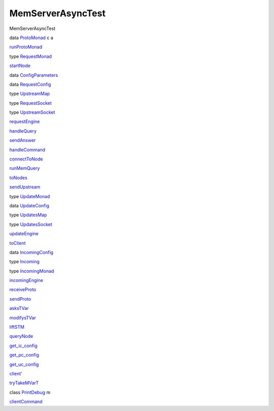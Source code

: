 ==================
MemServerAsyncTest
==================

MemServerAsyncTest

data `ProtoMonad <MemServerAsyncTest.html#t:ProtoMonad>`__ c a

`runProtoMonad <MemServerAsyncTest.html#v:runProtoMonad>`__

type `RequestMonad <MemServerAsyncTest.html#t:RequestMonad>`__

`startNode <MemServerAsyncTest.html#v:startNode>`__

data `ConfigParameters <MemServerAsyncTest.html#t:ConfigParameters>`__

data `RequestConfig <MemServerAsyncTest.html#t:RequestConfig>`__

type `UpstreamMap <MemServerAsyncTest.html#t:UpstreamMap>`__

type `RequestSocket <MemServerAsyncTest.html#t:RequestSocket>`__

type `UpstreamSocket <MemServerAsyncTest.html#t:UpstreamSocket>`__

`requestEngine <MemServerAsyncTest.html#v:requestEngine>`__

`handleQuery <MemServerAsyncTest.html#v:handleQuery>`__

`sendAnswer <MemServerAsyncTest.html#v:sendAnswer>`__

`handleCommand <MemServerAsyncTest.html#v:handleCommand>`__

`connectToNode <MemServerAsyncTest.html#v:connectToNode>`__

`runMemQuery <MemServerAsyncTest.html#v:runMemQuery>`__

`toNodes <MemServerAsyncTest.html#v:toNodes>`__

`sendUpstream <MemServerAsyncTest.html#v:sendUpstream>`__

type `UpdateMonad <MemServerAsyncTest.html#t:UpdateMonad>`__

data `UpdateConfig <MemServerAsyncTest.html#t:UpdateConfig>`__

type `UpdatesMap <MemServerAsyncTest.html#t:UpdatesMap>`__

type `UpdatesSocket <MemServerAsyncTest.html#t:UpdatesSocket>`__

`updateEngine <MemServerAsyncTest.html#v:updateEngine>`__

`toClient <MemServerAsyncTest.html#v:toClient>`__

data `IncomingConfig <MemServerAsyncTest.html#t:IncomingConfig>`__

type `Incoming <MemServerAsyncTest.html#t:Incoming>`__

type `IncomingMonad <MemServerAsyncTest.html#t:IncomingMonad>`__

`incomingEngine <MemServerAsyncTest.html#v:incomingEngine>`__

`receiveProto <MemServerAsyncTest.html#v:receiveProto>`__

`sendProto <MemServerAsyncTest.html#v:sendProto>`__

`asksTVar <MemServerAsyncTest.html#v:asksTVar>`__

`modifysTVar <MemServerAsyncTest.html#v:modifysTVar>`__

`liftSTM <MemServerAsyncTest.html#v:liftSTM>`__

`queryNode <MemServerAsyncTest.html#v:queryNode>`__

`get\_ic\_config <MemServerAsyncTest.html#v:get_ic_config>`__

`get\_pc\_config <MemServerAsyncTest.html#v:get_pc_config>`__

`get\_uc\_config <MemServerAsyncTest.html#v:get_uc_config>`__

`client' <MemServerAsyncTest.html#v:client-39->`__

`tryTakeMVarT <MemServerAsyncTest.html#v:tryTakeMVarT>`__

class `PrintDebug <MemServerAsyncTest.html#t:PrintDebug>`__ m

`clientCommand <MemServerAsyncTest.html#v:clientCommand>`__
